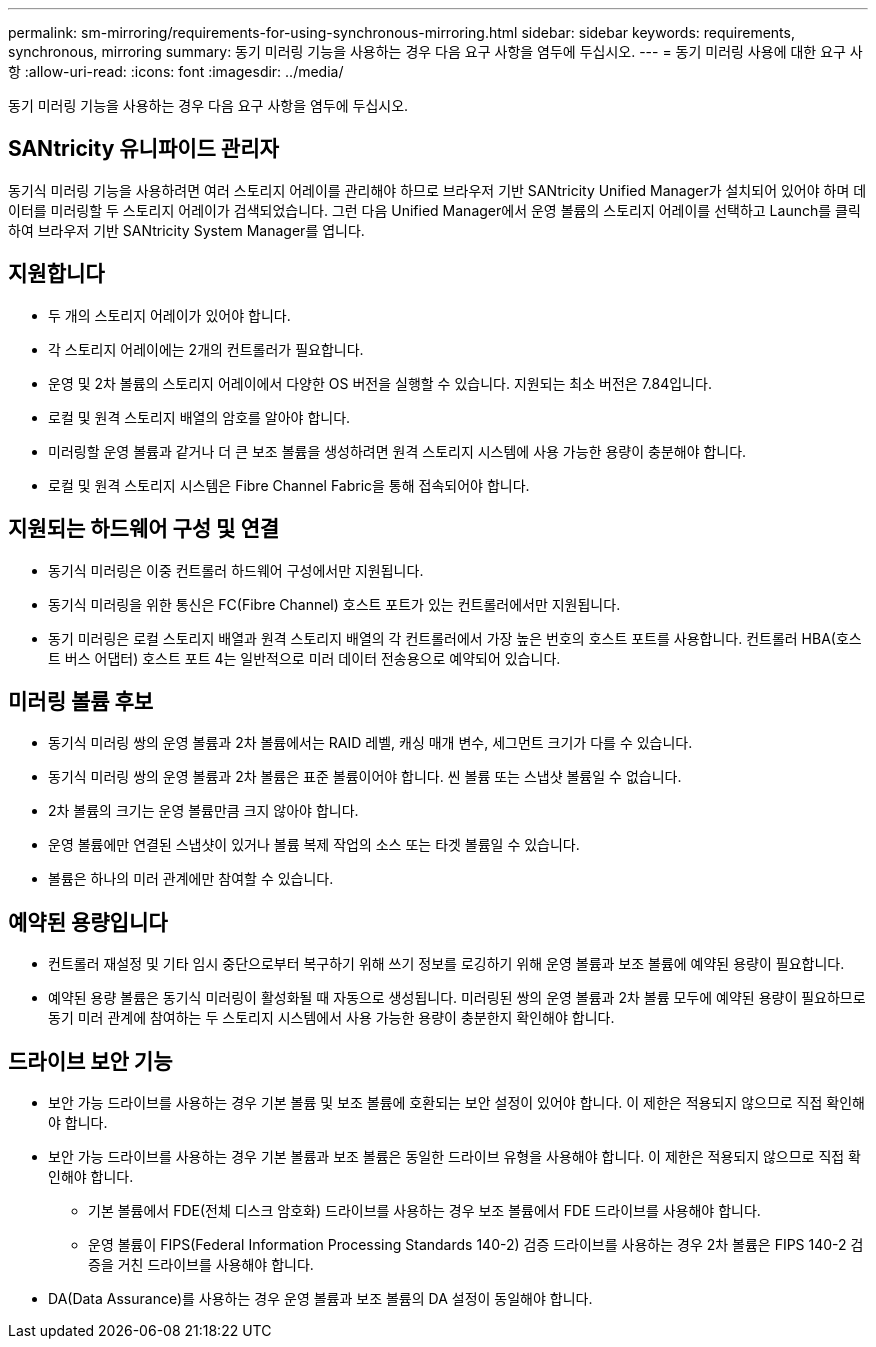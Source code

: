 ---
permalink: sm-mirroring/requirements-for-using-synchronous-mirroring.html 
sidebar: sidebar 
keywords: requirements, synchronous, mirroring 
summary: 동기 미러링 기능을 사용하는 경우 다음 요구 사항을 염두에 두십시오. 
---
= 동기 미러링 사용에 대한 요구 사항
:allow-uri-read: 
:icons: font
:imagesdir: ../media/


[role="lead"]
동기 미러링 기능을 사용하는 경우 다음 요구 사항을 염두에 두십시오.



== SANtricity 유니파이드 관리자

동기식 미러링 기능을 사용하려면 여러 스토리지 어레이를 관리해야 하므로 브라우저 기반 SANtricity Unified Manager가 설치되어 있어야 하며 데이터를 미러링할 두 스토리지 어레이가 검색되었습니다. 그런 다음 Unified Manager에서 운영 볼륨의 스토리지 어레이를 선택하고 Launch를 클릭하여 브라우저 기반 SANtricity System Manager를 엽니다.



== 지원합니다

* 두 개의 스토리지 어레이가 있어야 합니다.
* 각 스토리지 어레이에는 2개의 컨트롤러가 필요합니다.
* 운영 및 2차 볼륨의 스토리지 어레이에서 다양한 OS 버전을 실행할 수 있습니다. 지원되는 최소 버전은 7.84입니다.
* 로컬 및 원격 스토리지 배열의 암호를 알아야 합니다.
* 미러링할 운영 볼륨과 같거나 더 큰 보조 볼륨을 생성하려면 원격 스토리지 시스템에 사용 가능한 용량이 충분해야 합니다.
* 로컬 및 원격 스토리지 시스템은 Fibre Channel Fabric을 통해 접속되어야 합니다.




== 지원되는 하드웨어 구성 및 연결

* 동기식 미러링은 이중 컨트롤러 하드웨어 구성에서만 지원됩니다.
* 동기식 미러링을 위한 통신은 FC(Fibre Channel) 호스트 포트가 있는 컨트롤러에서만 지원됩니다.
* 동기 미러링은 로컬 스토리지 배열과 원격 스토리지 배열의 각 컨트롤러에서 가장 높은 번호의 호스트 포트를 사용합니다. 컨트롤러 HBA(호스트 버스 어댑터) 호스트 포트 4는 일반적으로 미러 데이터 전송용으로 예약되어 있습니다.




== 미러링 볼륨 후보

* 동기식 미러링 쌍의 운영 볼륨과 2차 볼륨에서는 RAID 레벨, 캐싱 매개 변수, 세그먼트 크기가 다를 수 있습니다.
* 동기식 미러링 쌍의 운영 볼륨과 2차 볼륨은 표준 볼륨이어야 합니다. 씬 볼륨 또는 스냅샷 볼륨일 수 없습니다.
* 2차 볼륨의 크기는 운영 볼륨만큼 크지 않아야 합니다.
* 운영 볼륨에만 연결된 스냅샷이 있거나 볼륨 복제 작업의 소스 또는 타겟 볼륨일 수 있습니다.
* 볼륨은 하나의 미러 관계에만 참여할 수 있습니다.




== 예약된 용량입니다

* 컨트롤러 재설정 및 기타 임시 중단으로부터 복구하기 위해 쓰기 정보를 로깅하기 위해 운영 볼륨과 보조 볼륨에 예약된 용량이 필요합니다.
* 예약된 용량 볼륨은 동기식 미러링이 활성화될 때 자동으로 생성됩니다. 미러링된 쌍의 운영 볼륨과 2차 볼륨 모두에 예약된 용량이 필요하므로 동기 미러 관계에 참여하는 두 스토리지 시스템에서 사용 가능한 용량이 충분한지 확인해야 합니다.




== 드라이브 보안 기능

* 보안 가능 드라이브를 사용하는 경우 기본 볼륨 및 보조 볼륨에 호환되는 보안 설정이 있어야 합니다. 이 제한은 적용되지 않으므로 직접 확인해야 합니다.
* 보안 가능 드라이브를 사용하는 경우 기본 볼륨과 보조 볼륨은 동일한 드라이브 유형을 사용해야 합니다. 이 제한은 적용되지 않으므로 직접 확인해야 합니다.
+
** 기본 볼륨에서 FDE(전체 디스크 암호화) 드라이브를 사용하는 경우 보조 볼륨에서 FDE 드라이브를 사용해야 합니다.
** 운영 볼륨이 FIPS(Federal Information Processing Standards 140-2) 검증 드라이브를 사용하는 경우 2차 볼륨은 FIPS 140-2 검증을 거친 드라이브를 사용해야 합니다.


* DA(Data Assurance)를 사용하는 경우 운영 볼륨과 보조 볼륨의 DA 설정이 동일해야 합니다.

